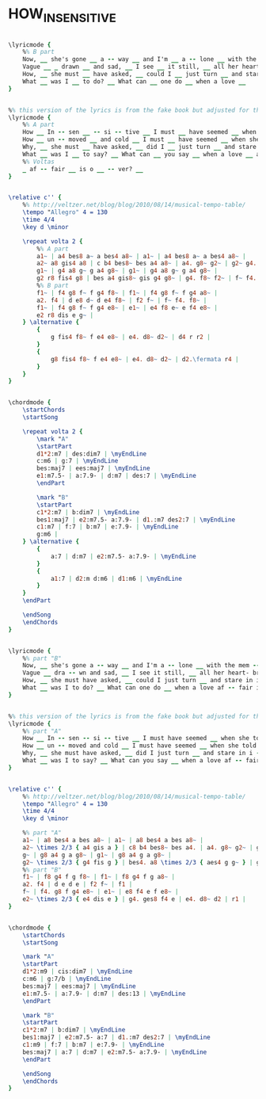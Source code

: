* HOW_INSENSITIVE
  :PROPERTIES:
  :lyricsurl: "http://www.lyricsmode.com/lyrics/a/antonio_carlos_jobim/how_insensitive.html"
  :idyoutube: "VendEbBv3nc"
  :idyoutuberemark: "Jobim with Pat Metheny"
  :structure: "AB"
  :uuid:     "ee9c0d62-15fd-11e1-bd56-0019d11e5a41"
  :completion: "5"
  :copyrightextra: "Sole Selling Agent Duchess Music Corporation (MCA), New York, NY for the U.S.A. and Canada"
  :copyright: "1963, 1964 by Antonio Carlos Jobim and Vincius De Moraes, Brazil"
  :piece:    "Bossa"
  :poet:     "Vincius De Moraes, Norman Gimbel"
  :composer: "A.C. Jobim"
  :subtitle: "Insensatez"
  :style:    "Jazz"
  :title:    "How Insensitive"
  :render:   "Fake"
  :doLyricsmore: True
  :doLyrics: True
  :doVoice:  True
  :doChords: True
  :END:


#+name: LyricsmoreFake
#+header: :file how_insensitive_LyricsmoreFake.eps
#+begin_src lilypond 

\lyricmode {
	%% B part
	Now, __ she's gone __ a -- way __ and I'm __ a -- lone __ with the mem -- 'ry of __ her last __ look. __
	Vague __ _ drawn __ and sad, __ I see __ it still, __ all her heart- break in __ that last __ look. __
	How, __ she must __ have asked, __ could I __ just turn __ and stare in i __ -- cy si -- lence? __
	What __ was I __ to do? __ What can __ one do __ when a love __
}

#+end_src

#+name: LyricsFake
#+header: :file how_insensitive_LyricsFake.eps
#+begin_src lilypond 

%% this version of the lyrics is from the fake book but adjusted for the real book (the real book has no lyrics)...
\lyricmode {
	%% A part
	How __ In -- sen __ -- si -- tive __ I must __ have seemed __ when she told me that __ she loved __ me. __
	How __ un -- moved __ and cold __ I must __ have seemed __ when she told me so __ sin -- cere __ -- ly. __
	Why, __ she must __ have asked, __ did I __ just turn __ and stare in i __ -- cy si -- lence? __
	What __ was I __ to say? __ What can __ you say __ when a love __ af -- fair __ is o __ -- ver? __
	%% Voltas
	_ af -- fair __ is o __ -- ver? __
}

#+end_src

#+name: VoiceFake
#+header: :file how_insensitive_VoiceFake.eps
#+begin_src lilypond 

\relative c'' {
	%% http://veltzer.net/blog/blog/2010/08/14/musical-tempo-table/
	\tempo "Allegro" 4 = 130
	\time 4/4
	\key d \minor

	\repeat volta 2 {
		%% A part
		a1~ | a4 bes8 a~ a bes4 a8~ | a1~ | a4 bes8 a~ a bes4 a8~ |
		a2~ a8 gis4 a8 | c b4 bes8~ bes a4 a8~ | a4. g8~ g2~ | g2~ g4. g8~ |
		g1~ | g4 a8 g~ g a4 g8~ | g1~ | g4 a8 g~ g a4 g8~ |
		g2 r8 fis4 g8 | bes a4 gis8~ gis g4 g8~ | g4. f8~ f2~ | f~ f4. f8~ |
		%% B part
		f1~ | f4 g8 f~ f g4 f8~ | f1~ | f4 g8 f~ f g4 a8~ |
		a2. f4 | d e8 d~ d e4 f8~ | f2 f~ | f~ f4. f8~ |
		f1~ | f4 g8 f~ f g4 e8~ | e1~ | e4 f8 e~ e f4 e8~ |
		e2 r8 dis e g~ |
	} \alternative {
		{
			g fis4 f8~ f e4 e8~ | e4. d8~ d2~ | d4 r r2 |
		}
		{
			g8 fis4 f8~ f e4 e8~ | e4. d8~ d2~ | d2.\fermata r4 |
		}
	}
}

#+end_src

#+name: ChordsFake
#+header: :file how_insensitive_ChordsFake.eps
#+begin_src lilypond 

\chordmode {
	\startChords
	\startSong

	\repeat volta 2 {
		\mark "A"
		\startPart
		d1*2:m7 | des:dim7 | \myEndLine
		c:m6 | g:7 | \myEndLine
		bes:maj7 | ees:maj7 | \myEndLine
		e1:m7.5- | a:7.9- | d:m7 | des:7 | \myEndLine
		\endPart

		\mark "B"
		\startPart
		c1*2:m7 | b:dim7 | \myEndLine
		bes1:maj7 | e2:m7.5- a:7.9- | d1.:m7 des2:7 | \myEndLine
		c1:m7 | f:7 | b:m7 | e:7.9- | \myEndLine
		g:m6 |
	} \alternative {
		{
			a:7 | d:m7 | e2:m7.5- a:7.9- | \myEndLine
		}
		{
			a1:7 | d2:m d:m6 | d1:m6 | \myEndLine
		}
	}
	\endPart

	\endSong
	\endChords
}

#+end_src

#+name: LyricsmoreReal
#+header: :file how_insensitive_LyricsmoreReal.eps
#+begin_src lilypond 

\lyricmode {
	%% part "B"
	Now, __ she's gone a -- way __ and I'm a -- lone __ with the mem -- 'ry of __ her last look. __
	Vague __ dra -- wn and sad, __ I see it still, __ all her heart- break in that last __ look. __
	How, __ she must have asked, __ could I just turn __ and stare in i -- cy si -- lence? __
	What __ was I to do? __ What can one do __ when a love af -- fair is o -- ver? __
}

#+end_src

#+name: LyricsReal
#+header: :file how_insensitive_LyricsReal.eps
#+begin_src lilypond 

%% this version of the lyrics is from the fake book but adjusted for the real book (the real book has no lyrics)...
\lyricmode {
	%% part "A"
	How __ In -- sen -- si -- tive __ I must have seemed __ when she told me that __ she loved me. __
	How __ un -- moved and cold __ I must have seemed __ when she told me so sin -- cere __ -- ly. __
	Why, __ she must have asked, __ did I just turn __ and stare in i -- cy si -- lence? __
	What __ was I to say? __ What can you say __ when a love af -- fair is o -- ver? __
}

#+end_src

#+name: VoiceReal
#+header: :file how_insensitive_VoiceReal.eps
#+begin_src lilypond 

\relative c'' {
	%% http://veltzer.net/blog/blog/2010/08/14/musical-tempo-table/
	\tempo "Allegro" 4 = 130
	\time 4/4
	\key d \minor

	%% part "A"
	a1~ | a8 bes4 a bes a8~ | a1~ | a8 bes4 a bes a8~ |
	a2~ \times 2/3 { a4 gis a } | c8 b4 bes8~ bes a4. | a4. g8~ g2~ | g1 |
	g~ | g8 a4 g a g8~ | g1~ | g8 a4 g a g8~ |
	g2~ \times 2/3 { g4 fis g } | bes4. a8 \times 2/3 { aes4 g g~ } | g4. f8~ f2~ | f1 |
	%% part "B"
	f1~ | f8 g4 f g f8~ | f1~ | f8 g4 f g a8~ |
	a2. f4 | d e d e | f2 f~ | f1 |
	f~ | f4. g8 f g4 e8~ | e1~ | e8 f4 e f e8~ |
	e2~ \times 2/3 { e4 dis e } | g4. ges8 f4 e | e4. d8~ d2 | r1 |
}

#+end_src

#+name: ChordsReal
#+header: :file how_insensitive_ChordsReal.eps
#+begin_src lilypond 

\chordmode {
	\startChords
	\startSong

	\mark "A"
	\startPart
	d1*2:m9 | cis:dim7 | \myEndLine
	c:m6 | g:7/b | \myEndLine
	bes:maj7 | ees:maj7 | \myEndLine
	e1:m7.5- | a:7.9- | d:m7 | des:13 | \myEndLine
	\endPart

	\mark "B"
	\startPart
	c1*2:m7 | b:dim7 | \myEndLine
	bes1:maj7 | e2:m7.5- a:7 | d1.:m7 des2:7 | \myEndLine
	c1:m9 | f:7 | b:m7 | e:7.9- | \myEndLine
	bes:maj7 | a:7 | d:m7 | e2:m7.5- a:7.9- | \myEndLine
	\endPart

	\endSong
	\endChords
}

#+end_src

